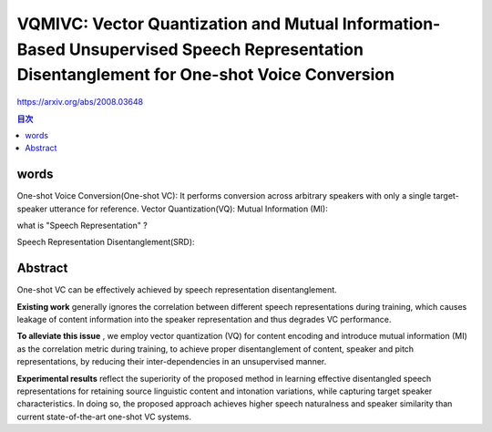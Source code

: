 =================================================================================================================================================================================================
VQMIVC: Vector Quantization and Mutual Information-Based Unsupervised Speech Representation Disentanglement for One-shot Voice Conversion
=================================================================================================================================================================================================


https://arxiv.org/abs/2008.03648


.. contents:: 目次

words
======================================================================================
One-shot Voice Conversion(One-shot VC): It performs conversion across arbitrary speakers with only a single target-speaker utterance for reference.
Vector Quantization(VQ): 
Mutual Information (MI): 

what is "Speech Representation" ?

Speech Representation Disentanglement(SRD): 



Abstract
======================================================================================
One-shot VC can be effectively achieved by speech representation disentanglement.

**Existing work** generally ignores the correlation between different speech representations during training, which causes leakage of content information into the speaker representation and thus degrades VC performance.

**To alleviate this issue** , we employ vector quantization (VQ) for content encoding and introduce mutual information (MI) as the correlation metric during training, to achieve proper disentanglement of content, speaker and pitch representations, by reducing their inter-dependencies in an unsupervised manner. 

**Experimental results** reflect the superiority of the proposed method in learning effective disentangled speech representations for retaining source linguistic content and intonation variations, while capturing target speaker characteristics.
In doing so, the proposed approach achieves higher speech naturalness and speaker similarity than current state-of-the-art one-shot VC systems.